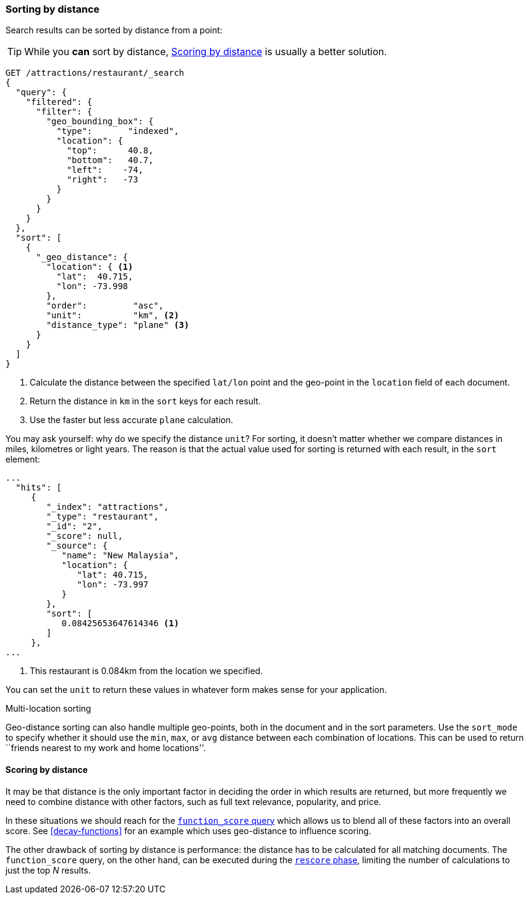 [[sorting-by-distance]]
=== Sorting by distance

Search results can be sorted by distance from a point:

TIP: While you *can* sort by distance, <<scoring-by-distance>> is usually a
better solution.

[source,json]
----------------------------
GET /attractions/restaurant/_search
{
  "query": {
    "filtered": {
      "filter": {
        "geo_bounding_box": {
          "type":       "indexed",
          "location": {
            "top":      40.8,
            "bottom":   40.7,
            "left":    -74,
            "right":   -73
          }
        }
      }
    }
  },
  "sort": [
    {
      "_geo_distance": {
        "location": { <1>
          "lat":  40.715,
          "lon": -73.998
        },
        "order":         "asc",
        "unit":          "km", <2>
        "distance_type": "plane" <3>
      }
    }
  ]
}
----------------------------
<1> Calculate the distance between the specified `lat/lon` point and the
    geo-point in the `location` field of each document.
<2> Return the distance in `km` in the `sort` keys for each result.
<3> Use the faster but less accurate `plane` calculation.

You may ask yourself: why do we specify the distance `unit`? For sorting, it
doesn't matter whether we compare distances in miles, kilometres or light
years.  The reason is that the actual value used for sorting is returned with
each result, in the `sort` element:

[source,json]
----------------------------
...
  "hits": [
     {
        "_index": "attractions",
        "_type": "restaurant",
        "_id": "2",
        "_score": null,
        "_source": {
           "name": "New Malaysia",
           "location": {
              "lat": 40.715,
              "lon": -73.997
           }
        },
        "sort": [
           0.08425653647614346 <1>
        ]
     },
...
----------------------------
<1> This restaurant is 0.084km from the location we specified.

You can set the `unit` to return these values in whatever form makes sense for
your application.

.Multi-location sorting
****************************

Geo-distance sorting can also handle multiple geo-points, both in the document
and in the sort parameters.  Use the `sort_mode` to specify whether it should
use the `min`, `max`, or `avg` distance between each combination of locations.
This can be used to return ``friends nearest to my work and home locations''.

****************************

[[scoring-by-distance]]
==== Scoring by distance

It may be that distance is the only important factor in deciding the order in
which results are returned, but more frequently we need to combine distance
with other factors, such as full text relevance, popularity, and price.

In these situations we should reach for the
<<function-score-query,`function_score` query>> which allows us to blend all
of these factors into an overall score.  See <<decay-functions>> for an
example which uses geo-distance to influence scoring.

The other drawback of sorting by distance is performance: the distance has to
be calculated for all matching documents.  The `function_score` query, on the
other hand, can be executed during the <<rescore-api,`rescore` phase>>,
limiting the number of calculations to just the top _N_  results.
